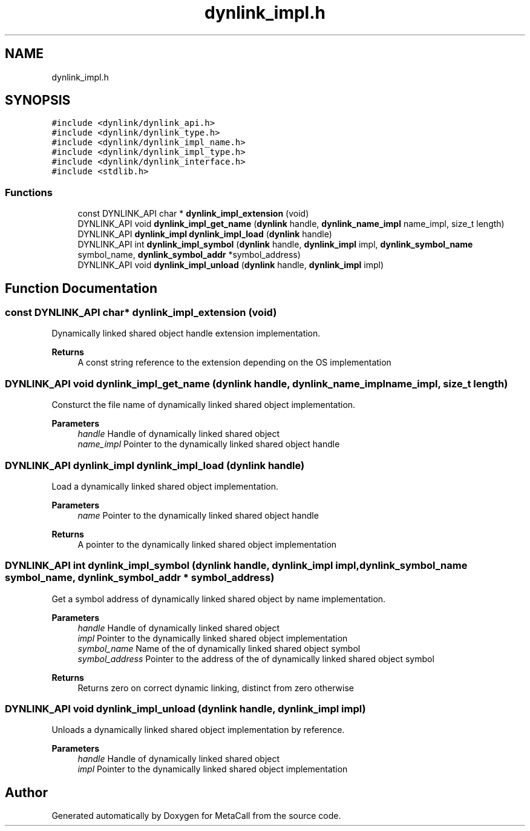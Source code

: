 .TH "dynlink_impl.h" 3 "Tue Oct 26 2021" "Version 0.1.0.44b1ab3b98a6" "MetaCall" \" -*- nroff -*-
.ad l
.nh
.SH NAME
dynlink_impl.h
.SH SYNOPSIS
.br
.PP
\fC#include <dynlink/dynlink_api\&.h>\fP
.br
\fC#include <dynlink/dynlink_type\&.h>\fP
.br
\fC#include <dynlink/dynlink_impl_name\&.h>\fP
.br
\fC#include <dynlink/dynlink_impl_type\&.h>\fP
.br
\fC#include <dynlink/dynlink_interface\&.h>\fP
.br
\fC#include <stdlib\&.h>\fP
.br

.SS "Functions"

.in +1c
.ti -1c
.RI "const DYNLINK_API char * \fBdynlink_impl_extension\fP (void)"
.br
.ti -1c
.RI "DYNLINK_API void \fBdynlink_impl_get_name\fP (\fBdynlink\fP handle, \fBdynlink_name_impl\fP name_impl, size_t length)"
.br
.ti -1c
.RI "DYNLINK_API \fBdynlink_impl\fP \fBdynlink_impl_load\fP (\fBdynlink\fP handle)"
.br
.ti -1c
.RI "DYNLINK_API int \fBdynlink_impl_symbol\fP (\fBdynlink\fP handle, \fBdynlink_impl\fP impl, \fBdynlink_symbol_name\fP symbol_name, \fBdynlink_symbol_addr\fP *symbol_address)"
.br
.ti -1c
.RI "DYNLINK_API void \fBdynlink_impl_unload\fP (\fBdynlink\fP handle, \fBdynlink_impl\fP impl)"
.br
.in -1c
.SH "Function Documentation"
.PP 
.SS "const DYNLINK_API char* dynlink_impl_extension (void)"

.PP
Dynamically linked shared object handle extension implementation\&. 
.PP
\fBReturns\fP
.RS 4
A const string reference to the extension depending on the OS implementation 
.RE
.PP

.SS "DYNLINK_API void dynlink_impl_get_name (\fBdynlink\fP handle, \fBdynlink_name_impl\fP name_impl, size_t length)"

.PP
Consturct the file name of dynamically linked shared object implementation\&. 
.PP
\fBParameters\fP
.RS 4
\fIhandle\fP Handle of dynamically linked shared object
.br
\fIname_impl\fP Pointer to the dynamically linked shared object handle 
.RE
.PP

.SS "DYNLINK_API \fBdynlink_impl\fP dynlink_impl_load (\fBdynlink\fP handle)"

.PP
Load a dynamically linked shared object implementation\&. 
.PP
\fBParameters\fP
.RS 4
\fIname\fP Pointer to the dynamically linked shared object handle
.RE
.PP
\fBReturns\fP
.RS 4
A pointer to the dynamically linked shared object implementation 
.RE
.PP

.SS "DYNLINK_API int dynlink_impl_symbol (\fBdynlink\fP handle, \fBdynlink_impl\fP impl, \fBdynlink_symbol_name\fP symbol_name, \fBdynlink_symbol_addr\fP * symbol_address)"

.PP
Get a symbol address of dynamically linked shared object by name implementation\&. 
.PP
\fBParameters\fP
.RS 4
\fIhandle\fP Handle of dynamically linked shared object
.br
\fIimpl\fP Pointer to the dynamically linked shared object implementation
.br
\fIsymbol_name\fP Name of the of dynamically linked shared object symbol
.br
\fIsymbol_address\fP Pointer to the address of the of dynamically linked shared object symbol
.RE
.PP
\fBReturns\fP
.RS 4
Returns zero on correct dynamic linking, distinct from zero otherwise 
.RE
.PP

.SS "DYNLINK_API void dynlink_impl_unload (\fBdynlink\fP handle, \fBdynlink_impl\fP impl)"

.PP
Unloads a dynamically linked shared object implementation by reference\&. 
.PP
\fBParameters\fP
.RS 4
\fIhandle\fP Handle of dynamically linked shared object
.br
\fIimpl\fP Pointer to the dynamically linked shared object implementation 
.RE
.PP

.SH "Author"
.PP 
Generated automatically by Doxygen for MetaCall from the source code\&.
